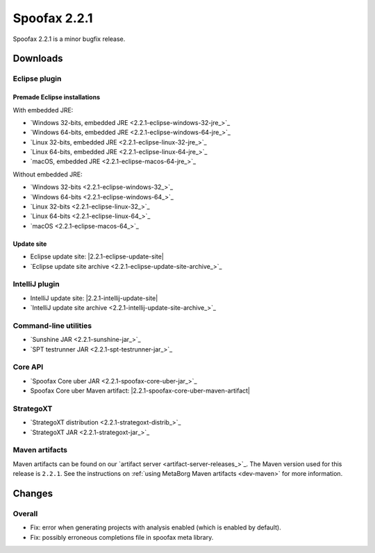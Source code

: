 =============
Spoofax 2.2.1
=============

Spoofax 2.2.1 is a minor bugfix release.

Downloads
---------

Eclipse plugin
~~~~~~~~~~~~~~

Premade Eclipse installations
^^^^^^^^^^^^^^^^^^^^^^^^^^^^^

With embedded JRE:

- `Windows 32-bits, embedded JRE <2.2.1-eclipse-windows-32-jre_>`_
- `Windows 64-bits, embedded JRE <2.2.1-eclipse-windows-64-jre_>`_
- `Linux 32-bits, embedded JRE <2.2.1-eclipse-linux-32-jre_>`_
- `Linux 64-bits, embedded JRE <2.2.1-eclipse-linux-64-jre_>`_
- `macOS, embedded JRE <2.2.1-eclipse-macos-64-jre_>`_

Without embedded JRE:

- `Windows 32-bits <2.2.1-eclipse-windows-32_>`_
- `Windows 64-bits <2.2.1-eclipse-windows-64_>`_
- `Linux 32-bits <2.2.1-eclipse-linux-32_>`_
- `Linux 64-bits <2.2.1-eclipse-linux-64_>`_
- `macOS <2.2.1-eclipse-macos-64_>`_

Update site
^^^^^^^^^^^

-  Eclipse update site: |2.2.1-eclipse-update-site|
-  `Eclipse update site archive <2.2.1-eclipse-update-site-archive_>`_

IntelliJ plugin
~~~~~~~~~~~~~~~

-  IntelliJ update site: |2.2.1-intellij-update-site|
-  `IntelliJ update site archive <2.2.1-intellij-update-site-archive_>`_

Command-line utilities
~~~~~~~~~~~~~~~~~~~~~~

-  `Sunshine JAR <2.2.1-sunshine-jar_>`_
-  `SPT testrunner JAR <2.2.1-spt-testrunner-jar_>`_

Core API
~~~~~~~~

-  `Spoofax Core uber JAR <2.2.1-spoofax-core-uber-jar_>`_
-  Spoofax Core uber Maven artifact: |2.2.1-spoofax-core-uber-maven-artifact|

StrategoXT
~~~~~~~~~~

-  `StrategoXT distribution <2.2.1-strategoxt-distrib_>`_
-  `StrategoXT JAR <2.2.1-strategoxt-jar_>`_

Maven artifacts
~~~~~~~~~~~~~~~

Maven artifacts can be found on our `artifact server <artifact-server-releases_>`_.
The Maven version used for this release is ``2.2.1``. See the instructions on :ref:`using MetaBorg Maven artifacts <dev-maven>` for more information.

Changes
-------

Overall
~~~~~~~

- Fix: error when generating projects with analysis enabled (which is enabled by default).
- Fix: possibly erroneous completions file in spoofax meta library.

